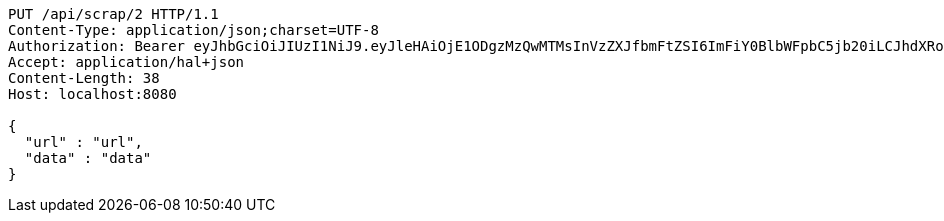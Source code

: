[source,http,options="nowrap"]
----
PUT /api/scrap/2 HTTP/1.1
Content-Type: application/json;charset=UTF-8
Authorization: Bearer eyJhbGciOiJIUzI1NiJ9.eyJleHAiOjE1ODgzMzQwMTMsInVzZXJfbmFtZSI6ImFiY0BlbWFpbC5jb20iLCJhdXRob3JpdGllcyI6WyJST0xFX0FETUlOIl0sImp0aSI6IjZmN2NmOGE3LTMyODAtNDU1Yy05NjU1LTUyYjg4M2FhMTdiOCIsImNsaWVudF9pZCI6Im15QXBwIiwic2NvcGUiOlsicmVhZCIsIndyaXRlIl19.ID-kBYok98jjBk26RwIirsTFTRy9CyXPLt2uKXfWDE8
Accept: application/hal+json
Content-Length: 38
Host: localhost:8080

{
  "url" : "url",
  "data" : "data"
}
----